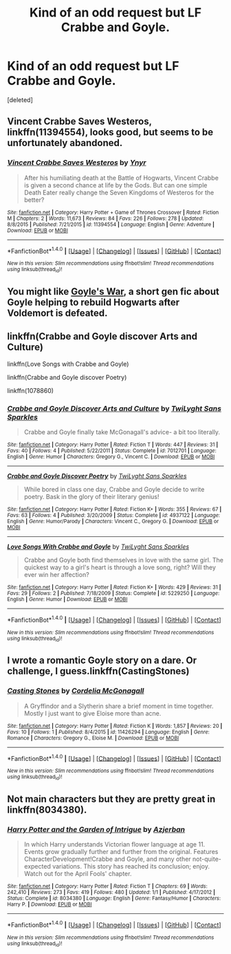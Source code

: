 #+TITLE: Kind of an odd request but LF Crabbe and Goyle.

* Kind of an odd request but LF Crabbe and Goyle.
:PROPERTIES:
:Score: 7
:DateUnix: 1467730767.0
:DateShort: 2016-Jul-05
:FlairText: Request
:END:
[deleted]


** *Vincent Crabbe Saves Westeros*, linkffn(11394554), looks good, but seems to be unfortunately abandoned.
:PROPERTIES:
:Author: InquisitorCOC
:Score: 2
:DateUnix: 1467742518.0
:DateShort: 2016-Jul-05
:END:

*** [[http://www.fanfiction.net/s/11394554/1/][*/Vincent Crabbe Saves Westeros/*]] by [[https://www.fanfiction.net/u/2409341/Ynyr][/Ynyr/]]

#+begin_quote
  After his humiliating death at the Battle of Hogwarts, Vincent Crabbe is given a second chance at life by the Gods. But can one simple Death Eater really change the Seven Kingdoms of Westeros for the better?
#+end_quote

^{/Site/: [[http://www.fanfiction.net/][fanfiction.net]] *|* /Category/: Harry Potter + Game of Thrones Crossover *|* /Rated/: Fiction M *|* /Chapters/: 2 *|* /Words/: 11,673 *|* /Reviews/: 84 *|* /Favs/: 226 *|* /Follows/: 278 *|* /Updated/: 8/8/2015 *|* /Published/: 7/21/2015 *|* /id/: 11394554 *|* /Language/: English *|* /Genre/: Adventure *|* /Download/: [[http://www.ff2ebook.com/old/ffn-bot/index.php?id=11394554&source=ff&filetype=epub][EPUB]] or [[http://www.ff2ebook.com/old/ffn-bot/index.php?id=11394554&source=ff&filetype=mobi][MOBI]]}

--------------

*FanfictionBot*^{1.4.0} *|* [[[https://github.com/tusing/reddit-ffn-bot/wiki/Usage][Usage]]] | [[[https://github.com/tusing/reddit-ffn-bot/wiki/Changelog][Changelog]]] | [[[https://github.com/tusing/reddit-ffn-bot/issues/][Issues]]] | [[[https://github.com/tusing/reddit-ffn-bot/][GitHub]]] | [[[https://www.reddit.com/message/compose?to=tusing][Contact]]]

^{/New in this version: Slim recommendations using/ ffnbot!slim! /Thread recommendations using/ linksub(thread_id)!}
:PROPERTIES:
:Author: FanfictionBot
:Score: 1
:DateUnix: 1467742565.0
:DateShort: 2016-Jul-05
:END:


** You might like [[http://springtime-gen.livejournal.com/29049.html][Goyle's War]], a short gen fic about Goyle helping to rebuild Hogwarts after Voldemort is defeated.
:PROPERTIES:
:Author: AbridgedTooFar
:Score: 1
:DateUnix: 1467732925.0
:DateShort: 2016-Jul-05
:END:


** linkffn(Crabbe and Goyle discover Arts and Culture)

linkffn(Love Songs with Crabbe and Goyle)

linkffn(Crabbe and Goyle discover Poetry)

linkffn(1078860)
:PROPERTIES:
:Author: Eagling
:Score: 1
:DateUnix: 1467791354.0
:DateShort: 2016-Jul-06
:END:

*** [[http://www.fanfiction.net/s/7012701/1/][*/Crabbe and Goyle Discover Arts and Culture/*]] by [[https://www.fanfiction.net/u/990610/TwiLyght-Sans-Sparkles][/TwiLyght Sans Sparkles/]]

#+begin_quote
  Crabbe and Goyle finally take McGonagall's advice- a bit too literally.
#+end_quote

^{/Site/: [[http://www.fanfiction.net/][fanfiction.net]] *|* /Category/: Harry Potter *|* /Rated/: Fiction T *|* /Words/: 447 *|* /Reviews/: 31 *|* /Favs/: 40 *|* /Follows/: 4 *|* /Published/: 5/22/2011 *|* /Status/: Complete *|* /id/: 7012701 *|* /Language/: English *|* /Genre/: Humor *|* /Characters/: Gregory G., Vincent C. *|* /Download/: [[http://www.ff2ebook.com/old/ffn-bot/index.php?id=7012701&source=ff&filetype=epub][EPUB]] or [[http://www.ff2ebook.com/old/ffn-bot/index.php?id=7012701&source=ff&filetype=mobi][MOBI]]}

--------------

[[http://www.fanfiction.net/s/4937122/1/][*/Crabbe and Goyle Discover Poetry/*]] by [[https://www.fanfiction.net/u/990610/TwiLyght-Sans-Sparkles][/TwiLyght Sans Sparkles/]]

#+begin_quote
  While bored in class one day, Crabbe and Goyle decide to write poetry. Bask in the glory of their literary genius!
#+end_quote

^{/Site/: [[http://www.fanfiction.net/][fanfiction.net]] *|* /Category/: Harry Potter *|* /Rated/: Fiction K+ *|* /Words/: 355 *|* /Reviews/: 67 *|* /Favs/: 63 *|* /Follows/: 4 *|* /Published/: 3/20/2009 *|* /Status/: Complete *|* /id/: 4937122 *|* /Language/: English *|* /Genre/: Humor/Parody *|* /Characters/: Vincent C., Gregory G. *|* /Download/: [[http://www.ff2ebook.com/old/ffn-bot/index.php?id=4937122&source=ff&filetype=epub][EPUB]] or [[http://www.ff2ebook.com/old/ffn-bot/index.php?id=4937122&source=ff&filetype=mobi][MOBI]]}

--------------

[[http://www.fanfiction.net/s/5229250/1/][*/Love Songs With Crabbe and Goyle/*]] by [[https://www.fanfiction.net/u/990610/TwiLyght-Sans-Sparkles][/TwiLyght Sans Sparkles/]]

#+begin_quote
  Crabbe and Goyle both find themselves in love with the same girl. The quickest way to a girl's heart is through a love song, right? Will they ever win her affection?
#+end_quote

^{/Site/: [[http://www.fanfiction.net/][fanfiction.net]] *|* /Category/: Harry Potter *|* /Rated/: Fiction K+ *|* /Words/: 429 *|* /Reviews/: 31 *|* /Favs/: 29 *|* /Follows/: 2 *|* /Published/: 7/18/2009 *|* /Status/: Complete *|* /id/: 5229250 *|* /Language/: English *|* /Genre/: Humor *|* /Download/: [[http://www.ff2ebook.com/old/ffn-bot/index.php?id=5229250&source=ff&filetype=epub][EPUB]] or [[http://www.ff2ebook.com/old/ffn-bot/index.php?id=5229250&source=ff&filetype=mobi][MOBI]]}

--------------

*FanfictionBot*^{1.4.0} *|* [[[https://github.com/tusing/reddit-ffn-bot/wiki/Usage][Usage]]] | [[[https://github.com/tusing/reddit-ffn-bot/wiki/Changelog][Changelog]]] | [[[https://github.com/tusing/reddit-ffn-bot/issues/][Issues]]] | [[[https://github.com/tusing/reddit-ffn-bot/][GitHub]]] | [[[https://www.reddit.com/message/compose?to=tusing][Contact]]]

^{/New in this version: Slim recommendations using/ ffnbot!slim! /Thread recommendations using/ linksub(thread_id)!}
:PROPERTIES:
:Author: FanfictionBot
:Score: 1
:DateUnix: 1467791417.0
:DateShort: 2016-Jul-06
:END:


** I wrote a romantic Goyle story on a dare. Or challenge, I guess.linkffn(CastingStones)
:PROPERTIES:
:Author: cordeliamcgonagall
:Score: 1
:DateUnix: 1467869070.0
:DateShort: 2016-Jul-07
:END:

*** [[http://www.fanfiction.net/s/11426294/1/][*/Casting Stones/*]] by [[https://www.fanfiction.net/u/6296747/Cordelia-McGonagall][/Cordelia McGonagall/]]

#+begin_quote
  A Gryffindor and a Slytherin share a brief moment in time together. Mostly I just want to give Eloise more than acne.
#+end_quote

^{/Site/: [[http://www.fanfiction.net/][fanfiction.net]] *|* /Category/: Harry Potter *|* /Rated/: Fiction K *|* /Words/: 1,857 *|* /Reviews/: 20 *|* /Favs/: 10 *|* /Follows/: 1 *|* /Published/: 8/4/2015 *|* /id/: 11426294 *|* /Language/: English *|* /Genre/: Romance *|* /Characters/: Gregory G., Eloise M. *|* /Download/: [[http://www.ff2ebook.com/old/ffn-bot/index.php?id=11426294&source=ff&filetype=epub][EPUB]] or [[http://www.ff2ebook.com/old/ffn-bot/index.php?id=11426294&source=ff&filetype=mobi][MOBI]]}

--------------

*FanfictionBot*^{1.4.0} *|* [[[https://github.com/tusing/reddit-ffn-bot/wiki/Usage][Usage]]] | [[[https://github.com/tusing/reddit-ffn-bot/wiki/Changelog][Changelog]]] | [[[https://github.com/tusing/reddit-ffn-bot/issues/][Issues]]] | [[[https://github.com/tusing/reddit-ffn-bot/][GitHub]]] | [[[https://www.reddit.com/message/compose?to=tusing][Contact]]]

^{/New in this version: Slim recommendations using/ ffnbot!slim! /Thread recommendations using/ linksub(thread_id)!}
:PROPERTIES:
:Author: FanfictionBot
:Score: 1
:DateUnix: 1467869108.0
:DateShort: 2016-Jul-07
:END:


** Not main characters but they are pretty great in linkffn(8034380).
:PROPERTIES:
:Author: thatonepersonnever
:Score: 1
:DateUnix: 1467941035.0
:DateShort: 2016-Jul-08
:END:

*** [[http://www.fanfiction.net/s/8034380/1/][*/Harry Potter and the Garden of Intrigue/*]] by [[https://www.fanfiction.net/u/2212489/Azjerban][/Azjerban/]]

#+begin_quote
  In which Harry understands Victorian flower language at age 11. Events grow gradually further and further from the original. Features CharacterDevelopment!Crabbe and Goyle, and many other not-quite-expected variations. This story has reached its conclusion; enjoy. Watch out for the April Fools' chapter.
#+end_quote

^{/Site/: [[http://www.fanfiction.net/][fanfiction.net]] *|* /Category/: Harry Potter *|* /Rated/: Fiction T *|* /Chapters/: 69 *|* /Words/: 242,410 *|* /Reviews/: 273 *|* /Favs/: 419 *|* /Follows/: 480 *|* /Updated/: 1/1 *|* /Published/: 4/17/2012 *|* /Status/: Complete *|* /id/: 8034380 *|* /Language/: English *|* /Genre/: Fantasy/Humor *|* /Characters/: Harry P. *|* /Download/: [[http://www.ff2ebook.com/old/ffn-bot/index.php?id=8034380&source=ff&filetype=epub][EPUB]] or [[http://www.ff2ebook.com/old/ffn-bot/index.php?id=8034380&source=ff&filetype=mobi][MOBI]]}

--------------

*FanfictionBot*^{1.4.0} *|* [[[https://github.com/tusing/reddit-ffn-bot/wiki/Usage][Usage]]] | [[[https://github.com/tusing/reddit-ffn-bot/wiki/Changelog][Changelog]]] | [[[https://github.com/tusing/reddit-ffn-bot/issues/][Issues]]] | [[[https://github.com/tusing/reddit-ffn-bot/][GitHub]]] | [[[https://www.reddit.com/message/compose?to=tusing][Contact]]]

^{/New in this version: Slim recommendations using/ ffnbot!slim! /Thread recommendations using/ linksub(thread_id)!}
:PROPERTIES:
:Author: FanfictionBot
:Score: 1
:DateUnix: 1467941070.0
:DateShort: 2016-Jul-08
:END:
